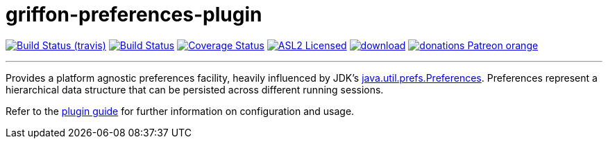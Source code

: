 = griffon-preferences-plugin
:linkattrs:
:project-owner:   griffon
:project-repo:    griffon-plugins
:project-name:    griffon-preferences-plugin
:project-group:   org.codehaus.griffon.plugins
:project-version: 3.0.0

image:http://img.shields.io/travis/{project-repo}/{project-name}/master.svg["Build Status (travis)", link="https://travis-ci.org/{project-repo}/{project-name}"]
image:https://github.com/{project-repo}/{project-name}/workflows/Build/badge.svg["Build Status", link="https://github.com/{project-repo}/{project-name}/actions"]
image:https://img.shields.io/coveralls/{project-repo}/{project-name}/master.svg["Coverage Status", link="https://coveralls.io/r/{project-repo}/{project-name}"]
image:http://img.shields.io/badge/license-ASL2-blue.svg["ASL2 Licensed", link="https://opensource.org/licenses/Apache-2.0"]
image:https://api.bintray.com/packages/{project-owner}/{project-repo}/{project-name}/images/download.svg[link="https://bintray.com/{project-owner}/{project-repo}/{project-name}/_latestVersion"]
image:https://img.shields.io/badge/donations-Patreon-orange.svg[link="https://www.patreon.com/user?u=6609318"]

---

Provides a platform agnostic preferences facility, heavily influenced by JDK's
http://docs.oracle.com/javase/7/docs/api/java/util/prefs/Preferences.html[java.util.prefs.Preferences, window="_blank"].
Preferences represent a hierarchical data structure that can be persisted across different running sessions.

Refer to the link:http://griffon-plugins.github.io/griffon-preferences-plugin/[plugin guide, window="_blank"] for
further information on configuration and usage.
